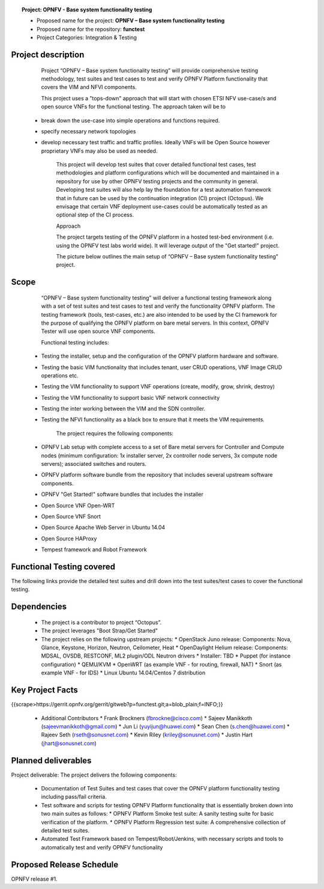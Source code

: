 .. topic:: Project: OPNFV - Base system functionality testing 

  * Proposed name for the project: **OPNFV – Base system functionality testing**
  * Proposed name for the repository: **functest**
  * Project Categories: Integration & Testing

Project description
-----------------------

        Project “OPNFV – Base system functionality testing” will provide comprehensive testing methodology, test suites and test cases to test and verify OPNFV Platform functionality that covers the  VIM and NFVI components. 

        This project uses a "tops-down" approach that will start with chosen ETSI NFV use-case/s and open source VNFs for the functional testing. The approach taken will be to 
  * break down the use-case into simple operations and functions required. 
  * specify necessary network topologies 
  * develop necessary test traffic and traffic profiles. Ideally VNFs will be Open Source however proprietary VNFs may also be used as needed. 

        This project will develop test suites that cover detailed functional test cases, test methodologies and platform configurations which will be documented and maintained in a repository for use by other OPNFV testing projects and the community in general.  Developing test suites will also help lay the foundation for a test automation framework that in future can be used by the continuation integration (CI) project (Octopus). We envisage that certain VNF deployment use-cases could be automatically tested as an optional step of the CI process.

        Approach 

        The project targets testing of the OPNFV platform in a hosted test-bed environment (i.e. using the OPNFV test labs world wide). It will leverage output of the "Get started!" project. 

        The picture below outlines the main setup of “OPNFV – Base system functionality testing" project. 

.. image:: images/opnfv-tester2.png


Scope
--------

        “OPNFV – Base system functionality testing” will deliver a functional testing framework along with a set of test suites and test cases to test and verify the functionality OPNFV platform. The testing framework (tools, test-cases, etc.) are also intended to be used by the CI framework for the purpose of qualifying the OPNFV platform on bare metal servers. In this context, OPNFV Tester will use open source VNF components.

        Functional testing includes: 

  * Testing the installer, setup and the configuration of the OPNFV platform hardware and software.
  * Testing the basic VIM functionality that includes tenant, user CRUD operations, VNF Image CRUD operations etc.
  * Testing the VIM functionality to support VNF operations (create, modify, grow, shrink, destroy)        
  * Testing the VIM functionality to support basic VNF network connectivity
  * Testing the inter working between the VIM and the SDN controller.
  * Testing the NFVI functionality as a black box to ensure that it meets the VIM requirements.


        The project requires the following components:

  * OPNFV Lab setup with complete access to a set of Bare metal servers for Controller and Compute nodes (minimum configuration: 1x installer server, 2x controller node servers, 3x compute node servers); associated switches and routers.
  * OPNFV platform software bundle from the repository that includes several upstream software components.
  * OPNFV "Get Started!" software bundles that includes the installer
  * Open Source VNF Open-WRT
  * Open Source VNF Snort
  * Open Source Apache Web Server in Ubuntu 14.04
  * Open Source HAProxy
  * Tempest framework and Robot Framework


Functional Testing covered
---------------------------

The following links provide the detailed test suites and drill down into the test suites/test cases to cover the functional testing.

.. vPE Function Test Suites: https://wiki.opnfv.org/virtual_provider_edge#generic_functional_testing

.. vIMS Functional Testing: https://wiki.opnfv.org/vIMS_functional_testing


        The above test suites/cases are automated via Robot/Jenkins.

Dependencies
-------------

  * The project is a contributor to project “Octopus”.
  * The project leverages  "Boot Strap/Get Started"
  * The project relies on the following upstream projects:
    * OpenStack Juno release: Components: Nova, Glance, Keystone, Horizon, Neutron, Ceilometer, Heat
    * OpenDaylight Helium release: Components: MDSAL, OVSDB, RESTCONF, ML2 plugin/ODL Neutron drivers
    * Installer: TBD
    * Puppet (for instance configuration)
    * QEMU/KVM
    * OpenWRT (as example VNF - for routing, firewall, NAT)
    * Snort (as example VNF - for IDS)
    * Linux   Ubuntu 14.04/Centos 7 distribution



Key Project Facts
------------------

{{scrape>https://gerrit.opnfv.org/gerrit/gitweb?p=functest.git;a=blob_plain;f=INFO;}}

  * Additional Contributors  
    * Frank Brockners (fbrockne@cisco.com)
    * Sajeev Manikkoth (sajeevmanikkoth@gmail.com)
    * Jun Li (yuyijun@huawei.com)
    * Sean Chen (s.chen@huawei.com)
    * Rajeev Seth (rseth@sonusnet.com)
    * Kevin Riley (kriley@sonusnet.com)
    * Justin Hart (jhart@sonusnet.com) 

 
Planned deliverables
---------------------

Project deliverable:
The project delivers the following components:
 
  * Documentation of Test Suites and test cases that cover the OPNFV platform functionality testing including pass/fail criteria.
  * Test software and scripts for testing OPNFV Platform functionality that is essentially broken down into two main suites as follows:
    * OPNFV Platform Smoke test suite:  A sanity testing suite for basic verification of the platform.
    * OPNFV Platform Regression test suite: A comprehensive collection of detailed test suites.
  * Automated Test Framework based on Tempest/Robot/Jenkins, with necessary scripts and tools to automatically test and verify OPNFV functionality

Proposed Release Schedule
--------------------------

OPNFV release #1.

